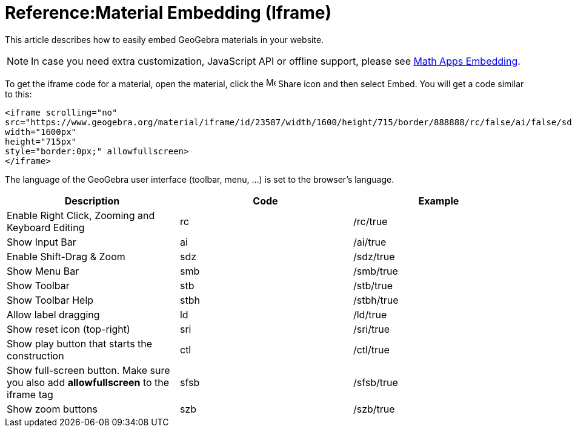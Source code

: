= Reference:Material Embedding (Iframe)

This article describes how to easily embed GeoGebra materials in your website.

[NOTE]
====

In case you need extra customization, JavaScript API or offline support, please see
xref:GeoGebra_Apps_Embedding.adoc[Math Apps Embedding].

====

To get the iframe code for a material, open the material, click the
image:16px-Menu-file-share.svg.png[Menu-file-share.svg,width=16,height=16] Share icon and then select Embed. You will
get a code similar to this:

....
<iframe scrolling="no"
src="https://www.geogebra.org/material/iframe/id/23587/width/1600/height/715/border/888888/rc/false/ai/false/sdz/false/smb/false/stb/false/stbh/true/ld/false/sri/false"
width="1600px"
height="715px"
style="border:0px;" allowfullscreen>
</iframe>
....

The language of the GeoGebra user interface (toolbar, menu, ...) is set to the browser's language.

[cols=",,",options="header",]
|===
|Description |Code |Example
|Enable Right Click, Zooming and Keyboard Editing |rc |/rc/true
|Show Input Bar |ai |/ai/true
|Enable Shift-Drag & Zoom |sdz |/sdz/true
|Show Menu Bar |smb |/smb/true
|Show Toolbar |stb |/stb/true
|Show Toolbar Help |stbh |/stbh/true
|Allow label dragging |ld |/ld/true
|Show reset icon (top-right) |sri |/sri/true
|Show play button that starts the construction |ctl |/ctl/true
|Show full-screen button. Make sure you also add *allowfullscreen* to the iframe tag |sfsb |/sfsb/true
|Show zoom buttons |szb |/szb/true
|===
